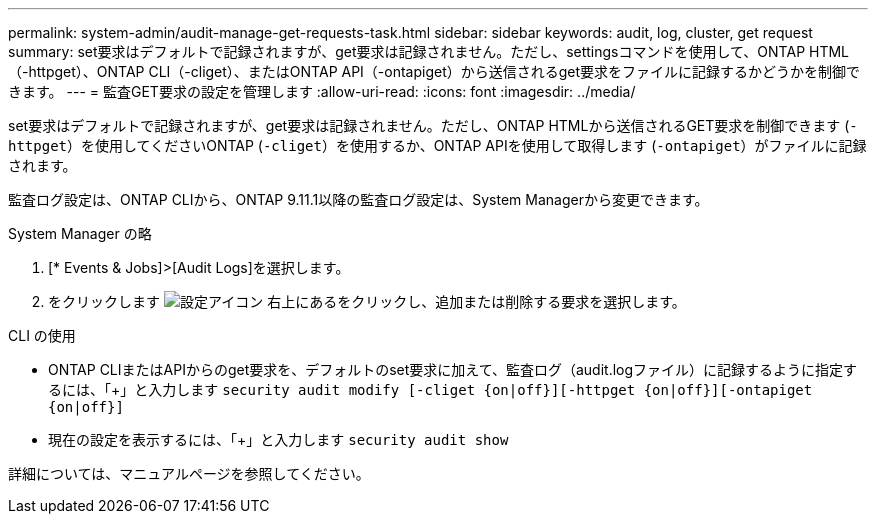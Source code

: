 ---
permalink: system-admin/audit-manage-get-requests-task.html 
sidebar: sidebar 
keywords: audit, log, cluster, get request 
summary: set要求はデフォルトで記録されますが、get要求は記録されません。ただし、settingsコマンドを使用して、ONTAP HTML（-httpget）、ONTAP CLI（-cliget）、またはONTAP API（-ontapiget）から送信されるget要求をファイルに記録するかどうかを制御できます。 
---
= 監査GET要求の設定を管理します
:allow-uri-read: 
:icons: font
:imagesdir: ../media/


[role="lead"]
set要求はデフォルトで記録されますが、get要求は記録されません。ただし、ONTAP HTMLから送信されるGET要求を制御できます (`-httpget`）を使用してくださいONTAP (`-cliget`）を使用するか、ONTAP APIを使用して取得します (`-ontapiget`）がファイルに記録されます。

監査ログ設定は、ONTAP CLIから、ONTAP 9.11.1以降の監査ログ設定は、System Managerから変更できます。

[role="tabbed-block"]
====
.System Manager の略
--
. [* Events & Jobs]>[Audit Logs]を選択します。
. をクリックします image:icon_gear.gif["設定アイコン"] 右上にあるをクリックし、追加または削除する要求を選択します。


--
.CLI の使用
--
* ONTAP CLIまたはAPIからのget要求を、デフォルトのset要求に加えて、監査ログ（audit.logファイル）に記録するように指定するには、「+」と入力します
`security audit modify [-cliget {on|off}][-httpget {on|off}][-ontapiget {on|off}]`
* 現在の設定を表示するには、「+」と入力します
`security audit show`


詳細については、マニュアルページを参照してください。

--
====